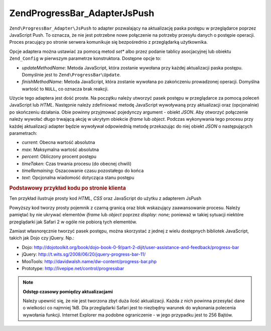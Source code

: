 .. EN-Revision: none
.. _zend.progressbar.adapter.jspush:

Zend\ProgressBar_Adapter\JsPush
===============================

``Zend\ProgressBar_Adapter\JsPush`` to adapter pozwalający na aktualizację paska postępu w przeglądarce poprzez
JavaScript Push. To oznacza, że nie jest potrzebne nowe połączenie na potrzeby przesyłu danych o postępie
operacji. Proces pracujący po stronie serwera komunikuje się bezpośrednio z przeglądarką użytkownika.

Opcje adaptera można ustawiać za pomocą metod *set** albo przez podanie tablicy asocjacyjnej lub obiektu
``Zend_Config`` w pierwszym parametrze konstruktora. Dostępne opcje to:

- *updateMethodName*: Metoda JavaScript, która zostanie wywołana przy każdej aktualizacji paska postępu.
  Domyślnie jest to ``Zend\ProgressBar\Update``.

- *finishMethodName*: Metoda JavaScript, która zostanie wywołana po zakończeniu prowadzonej operacji. Domyślna
  wartość to ``NULL``, co oznacza brak reakcji.

Użycie tego adaptera jest dość proste. Na początku należy utworzyć pasek postępu w przeglądarce za pomocą
poleceń JavaScript lub *HTML*. Następnie należy zdefiniować metodę JavaScript wywoływaną przy aktualizacji
oraz (opcjonalnie) po skończeniu działania. Obie powinny przyjmować pojedynczy argument - obiekt *JSON*. Aby
otworzyć połączenie należy wywołać długo trwającą akcję w ukrytym obiekcie *iframe* lub *object*. Podczas
wykonywania tego procesu przy każdej aktualizacji adapter będzie wywoływał odpowiednią metodę przekazując do
niej obiekt *JSON* o następujących parametrach:

- *current*: Obecna wartość absolutna

- *max*: Maksymalna wartość absolutna

- *percent*: Obliczony procent postępu

- *timeTaken*: Czas trwania procesu (do obecnej chwili)

- *timeRemaining*: Oszacowanie czasu pozostałego do końca

- *text*: Opcjonalna wiadomość dotycząca stanu postępu

.. _zend.progressbar-adapter.jspush.example:

.. rubric:: Podstawowy przykład kodu po stronie klienta

Ten przykład ilustruje prosty kod *HTML*, *CSS* oraz JavaScript do użytku z adapterem JsPush

.. code-block:: html
   :linenos:

   <div id="zend-progressbar-container">
       <div id="zend-progressbar-done"></div>
   </div>

   <iframe src="long-running-process.php" id="long-running-process"></iframe>

.. code-block:: css
   :linenos:

   #long-running-process {
       position: absolute;
       left: -100px;
       top: -100px;

       width: 1px;
       height: 1px;
   }

   #zend-progressbar-container {
       width: 100px;
       height: 30px;

       border: 1px solid #000000;
       background-color: #ffffff;
   }

   #zend-progressbar-done {
       width: 0;
       height: 30px;

       background-color: #000000;
   }

.. code-block:: javascript
   :linenos:

   function Zend\ProgressBar\Update(data)
   {
       document.getElementById('zend-progressbar-done').style.width = data.percent + '%';
   }

Powyższy kod tworzy prosty pojemnik z czarną granicą oraz blok wskazujący zaawansowanie procesu. Należy
pamiętać by nie ukrywać elementów *iframe* lub *object* poprzez *display: none;* ponieważ w takiej sytuacji
niektóre przeglądarki jak Safari 2 w ogóle nie pobiorą tych elementów.

Zamiast własnoręcznie tworzyć pasek postępu, można skorzystać z jednej z wielu dostępnych bibliotek
JavaScript, takich jak Dojo czy jQuery. Np.:

- Dojo: `http://dojotoolkit.org/book/dojo-book-0-9/part-2-dijit/user-assistance-and-feedback/progress-bar`_

- jQuery: `http://t.wits.sg/2008/06/20/jquery-progress-bar-11/`_

- MooTools: `http://davidwalsh.name/dw-content/progress-bar.php`_

- Prototype: `http://livepipe.net/control/progressbar`_

.. note::

   **Odstęp czasowy pomiędzy aktualizacjami**

   Należy upewnić się, że nie jest tworzona zbyt duża ilość aktualizacji. Każda z nich powinna przesyłać
   dane o wielkości co najmniej 1kB. Dla przeglądarki Safari jest to niezbędny warunek do wykonania polecenia
   wywołania funkcji. Internet Explorer ma podobne ograniczenie - w jego przypadku jest to 256 Bajtów.



.. _`http://dojotoolkit.org/book/dojo-book-0-9/part-2-dijit/user-assistance-and-feedback/progress-bar`: http://dojotoolkit.org/book/dojo-book-0-9/part-2-dijit/user-assistance-and-feedback/progress-bar
.. _`http://t.wits.sg/2008/06/20/jquery-progress-bar-11/`: http://t.wits.sg/2008/06/20/jquery-progress-bar-11/
.. _`http://davidwalsh.name/dw-content/progress-bar.php`: http://davidwalsh.name/dw-content/progress-bar.php
.. _`http://livepipe.net/control/progressbar`: http://livepipe.net/control/progressbar
